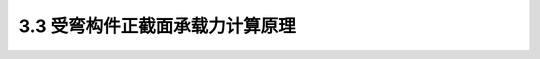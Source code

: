 
3.3  受弯构件正截面承载力计算原理
----------------------------------------------

.. raw:: html

 <h3 id="test111"> 3.3  受弯构件正截面承载力计算原理</h3>

 